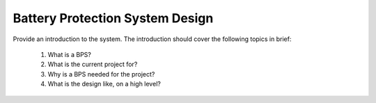 Battery Protection System Design 
================================
Provide an introduction to the system. The introduction should cover the following topics in brief: 

    1. What is a BPS? 
    2. What is the current project for? 
    3. Why is a BPS needed for the project? 
    4. What is the design like, on a high level? 